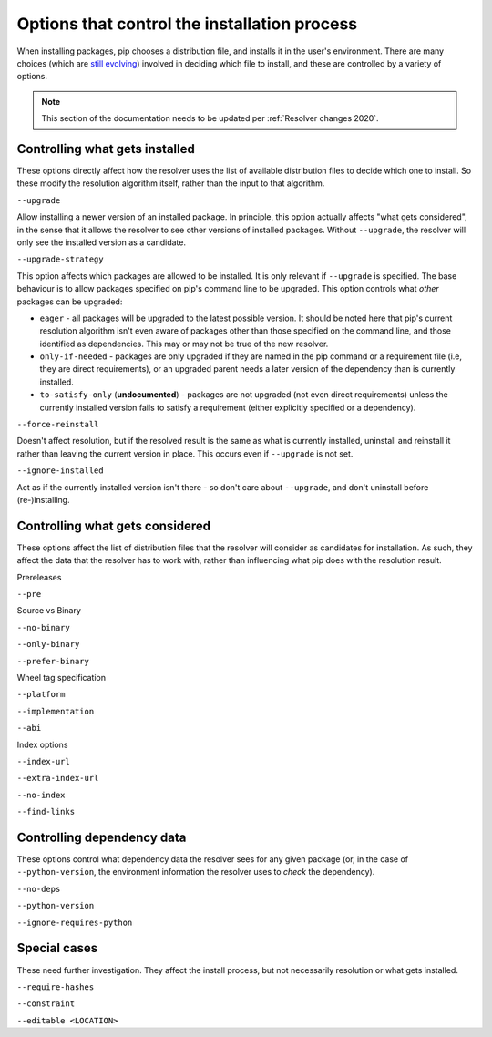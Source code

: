 =============================================
Options that control the installation process
=============================================

When installing packages, pip chooses a distribution file, and
installs it in the user's environment. There are many choices (which
are `still evolving`_) involved in deciding which file to install, and
these are controlled by a variety of options.

.. note::

    This section of the documentation needs to be updated per
    :ref:`Resolver changes 2020`.

Controlling what gets installed
===============================

These options directly affect how the resolver uses the list of available
distribution files to decide which one to install. So these modify the
resolution algorithm itself, rather than the input to that algorithm.

``--upgrade``

Allow installing a newer version of an installed package. In principle, this
option actually affects "what gets considered", in the sense that it allows
the resolver to see other versions of installed packages. Without
``--upgrade``, the resolver will only see the installed version as a
candidate.

``--upgrade-strategy``

This option affects which packages are allowed to be installed. It is only
relevant if ``--upgrade`` is specified. The base behaviour is to allow
packages specified on pip's command line to be upgraded. This option controls
what *other* packages can be upgraded:

* ``eager`` - all packages will be upgraded to the latest possible version.
  It should be noted here that pip's current resolution algorithm isn't even
  aware of packages other than those specified on the command line, and
  those identified as dependencies. This may or may not be true of the new
  resolver.
* ``only-if-needed`` - packages are only upgraded if they are named in the
  pip command or a requirement file (i.e, they are direct requirements), or
  an upgraded parent needs a later version of the dependency than is
  currently installed.
* ``to-satisfy-only`` (**undocumented**) - packages are not upgraded (not
  even direct requirements) unless the currently installed version fails to
  satisfy a requirement (either explicitly specified or a dependency).

``--force-reinstall``

Doesn't affect resolution, but if the resolved result is the same as what is
currently installed, uninstall and reinstall it rather than leaving the
current version in place. This occurs even if ``--upgrade`` is not set.

``--ignore-installed``

Act as if the currently installed version isn't there - so don't care about
``--upgrade``, and don't uninstall before (re-)installing.


Controlling what gets considered
================================

These options affect the list of distribution files that the resolver will
consider as candidates for installation. As such, they affect the data that
the resolver has to work with, rather than influencing what pip does with the
resolution result.

Prereleases

``--pre``

Source vs Binary

``--no-binary``

``--only-binary``

``--prefer-binary``

Wheel tag specification

``--platform``

``--implementation``

``--abi``

Index options

``--index-url``

``--extra-index-url``

``--no-index``

``--find-links``


Controlling dependency data
===========================

These options control what dependency data the resolver sees for any given
package (or, in the case of ``--python-version``, the environment information
the resolver uses to *check* the dependency).

``--no-deps``

``--python-version``

``--ignore-requires-python``


Special cases
=============

These need further investigation. They affect the install process, but not
necessarily resolution or what gets installed.

``--require-hashes``

``--constraint``

``--editable <LOCATION>``


.. _still evolving: https://github.com/pypa/pip/issues/8115

